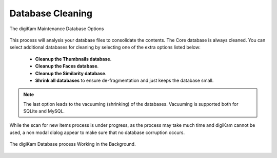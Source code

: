 .. meta::
   :description: digiKam Maintenance Tool Database Cleaning
   :keywords: digiKam, documentation, user manual, photo management, open source, free, learn, easy, maintenance, database, cleanup, Shrink

.. metadata-placeholder

   :authors: - digiKam Team

   :license: see Credits and License page for details (https://docs.digikam.org/en/credits_license.html)

.. _maintenance_database:

Database Cleaning
=================

.. contents::

.. figure:: images/maintenance_database_cleaning.webp
    :alt:
    :align: center

    The digiKam Maintenance Database Options

This process will analysis your database files to consolidate the contents. The Core database is always cleaned. You can select additional databases for cleaning by selecting one of the extra options listed below:

    - **Cleanup the Thumbnails database**.

    - **Cleanup the Faces database**.

    - **Cleanup the Similarity database**.

    - **Shrink all databases** to ensure de-fragmentation and just keeps the database small.

.. note::

   The last option leads to the vacuuming (shrinking) of the databases. Vacuuming is supported both for SQLite and MySQL.

While the scan for new items process is under progress, as the process may take much time and digiKam cannot be used, a non modal dialog appear to make sure that no database corruption occurs.

.. figure:: images/maintenance_database_process.webp
    :alt:
    :align: center

    The digiKam Database process Working in the Background.
